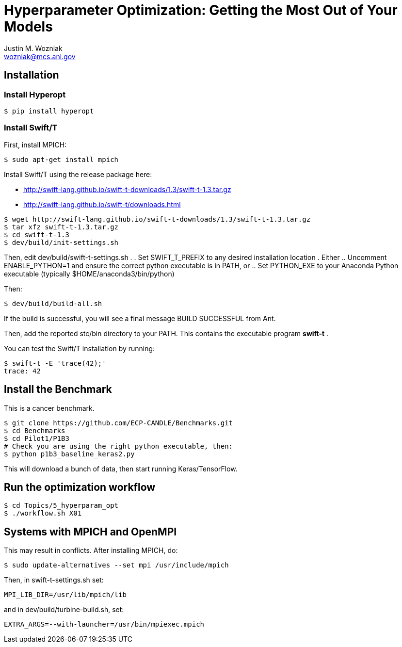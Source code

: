 
= Hyperparameter Optimization: Getting the Most Out of Your Models
Justin M. Wozniak <wozniak@mcs.anl.gov>

== Installation

=== Install Hyperopt

----
$ pip install hyperopt
----

=== Install Swift/T

First, install MPICH:
----
$ sudo apt-get install mpich
----

Install Swift/T using the release package here:

* http://swift-lang.github.io/swift-t-downloads/1.3/swift-t-1.3.tar.gz
* http://swift-lang.github.io/swift-t/downloads.html

----
$ wget http://swift-lang.github.io/swift-t-downloads/1.3/swift-t-1.3.tar.gz
$ tar xfz swift-t-1.3.tar.gz
$ cd swift-t-1.3
$ dev/build/init-settings.sh
----

Then, edit dev/build/swift-t-settings.sh .
. Set SWIFT_T_PREFIX to any desired installation location
. Either
.. Uncomment ENABLE_PYTHON=1 and ensure the correct python executable is in PATH, or
.. Set PYTHON_EXE to your Anaconda Python executable (typically $HOME/anaconda3/bin/python)

Then:

----
$ dev/build/build-all.sh
----

If the build is successful, you will see a final message BUILD SUCCESSFUL from Ant.

Then, add the reported stc/bin directory to your PATH.  This contains the executable program *swift-t* .

You can test the Swift/T installation by running:

----
$ swift-t -E 'trace(42);'
trace: 42
----

== Install the Benchmark

This is a cancer benchmark.

----
$ git clone https://github.com/ECP-CANDLE/Benchmarks.git
$ cd Benchmarks
$ cd Pilot1/P1B3
# Check you are using the right python executable, then:
$ python p1b3_baseline_keras2.py
----

This will download a bunch of data, then start running Keras/TensorFlow.

== Run the optimization workflow

----
$ cd Topics/5_hyperparam_opt
$ ./workflow.sh X01
----



== Systems with MPICH and OpenMPI

This may result in conflicts.  After installing MPICH, do:

----
$ sudo update-alternatives --set mpi /usr/include/mpich
----

Then, in swift-t-settings.sh set:

----
MPI_LIB_DIR=/usr/lib/mpich/lib
----

and in dev/build/turbine-build.sh, set:

----
EXTRA_ARGS=--with-launcher=/usr/bin/mpiexec.mpich
----
